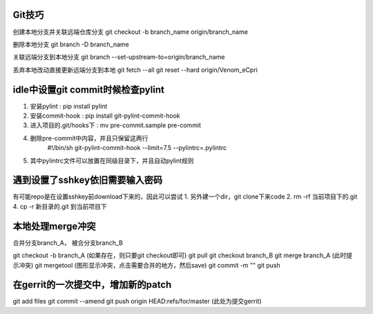 

Git技巧
~~~~~~~~~~~~~~~~~~~~~~~~~~~~~~

创建本地分支并关联远端仓库分支
git checkout -b branch_name  origin/branch_name

删除本地分支
git branch -D branch_name

关联远端分支到本地分支
git branch --set-upstream-to=origin/branch_name

丢弃本地改动直接更新远端分支到本地
git fetch --all
git reset --hard origin/Venom_eCpri


idle中设置git commit时候检查pylint
~~~~~~~~~~~~~~~~~~~~~~~~~~~~~~~~~~~~~~~~~
1. 安装pylint : pip install pylint
2. 安装commit-hook : pip install git-pylint-commit-hook
3. 进入项目的.git/hooks下 : mv pre-commit.sample pre-commit
4. 删除pre-commit中内容，并且只保留这两行
    #!/bin/sh
    git-pylint-commit-hook --limit=7.5 --pylintrc=.pylintrc
5. 其中pylintrc文件可以放置在同级目录下，并且自动pylint规则


遇到设置了sshkey依旧需要输入密码
~~~~~~~~~~~~~~~~~~~~~~~~~~~~~~~~~~~~~~
有可能repo是在设置sshkey前download下来的，因此可以尝试
1. 另外建一个dir，git clone下来code
2. rm -rf 当前项目下的.git
4. cp -r 新目录的.git  到当前项目下

本地处理merge冲突
~~~~~~~~~~~~~~~~~~~~~~~~~~~~~~~
合并分支branch_A， 被合分支branch_B

git checkout -b branch_A (如果存在，则只要git checkout即可)
git pull
git checkout branch_B
git merge branch_A  (此时提示冲突)
git mergetool (图形显示冲突，点击需要合并的地方，然后save)
git commit -m ""
git push


在gerrit的一次提交中，增加新的patch
~~~~~~~~~~~~~~~~~~~~~~~~~~~~~~~~~~~~
git add files
git commit --amend
git push origin HEAD:refs/for/master (此处为提交gerrit)
